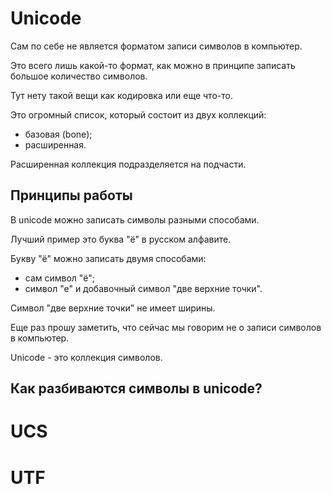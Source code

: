 * Unicode

Сам по себе не является форматом записи символов в компьютер.

Это всего лишь какой-то формат,
как можно в принципе записать большое количество символов.

Тут нету такой вещи как кодировка или еще что-то.

Это огромный список, который состоит из двух коллекций:
- базовая (bone);
- расширенная.

Расширенная коллекция подразделяется на подчасти.

** Принципы работы

В unicode можно записать символы разными способами.

Лучший пример это буква "ё" в русском алфавите.

Букву "ё" можно записать двумя способами:
- сам символ "ё";
- символ "е" и добавочный символ "две верхние точки".

Символ "две верхние точки" не имеет ширины.

Еще раз прошу заметить, что сейчас мы говорим не о записи символов в компьютер.

Unicode - это коллекция символов.

** Как разбиваются символы в unicode?


* UCS
* UTF
